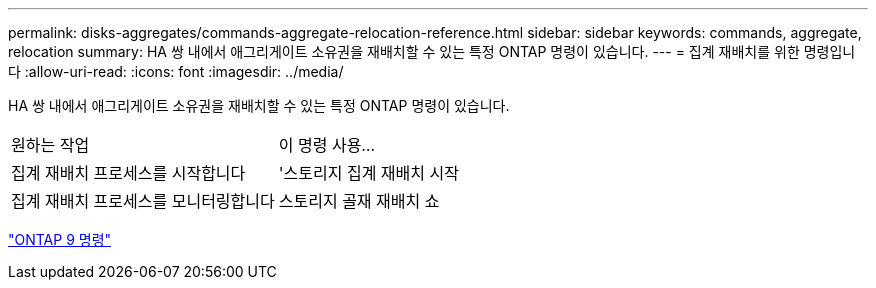 ---
permalink: disks-aggregates/commands-aggregate-relocation-reference.html 
sidebar: sidebar 
keywords: commands, aggregate, relocation 
summary: HA 쌍 내에서 애그리게이트 소유권을 재배치할 수 있는 특정 ONTAP 명령이 있습니다. 
---
= 집계 재배치를 위한 명령입니다
:allow-uri-read: 
:icons: font
:imagesdir: ../media/


[role="lead"]
HA 쌍 내에서 애그리게이트 소유권을 재배치할 수 있는 특정 ONTAP 명령이 있습니다.

|===


| 원하는 작업 | 이 명령 사용... 


 a| 
집계 재배치 프로세스를 시작합니다
 a| 
'스토리지 집계 재배치 시작



 a| 
집계 재배치 프로세스를 모니터링합니다
 a| 
스토리지 골재 재배치 쇼

|===
http://docs.netapp.com/ontap-9/topic/com.netapp.doc.dot-cm-cmpr/GUID-5CB10C70-AC11-41C0-8C16-B4D0DF916E9B.html["ONTAP 9 명령"^]
